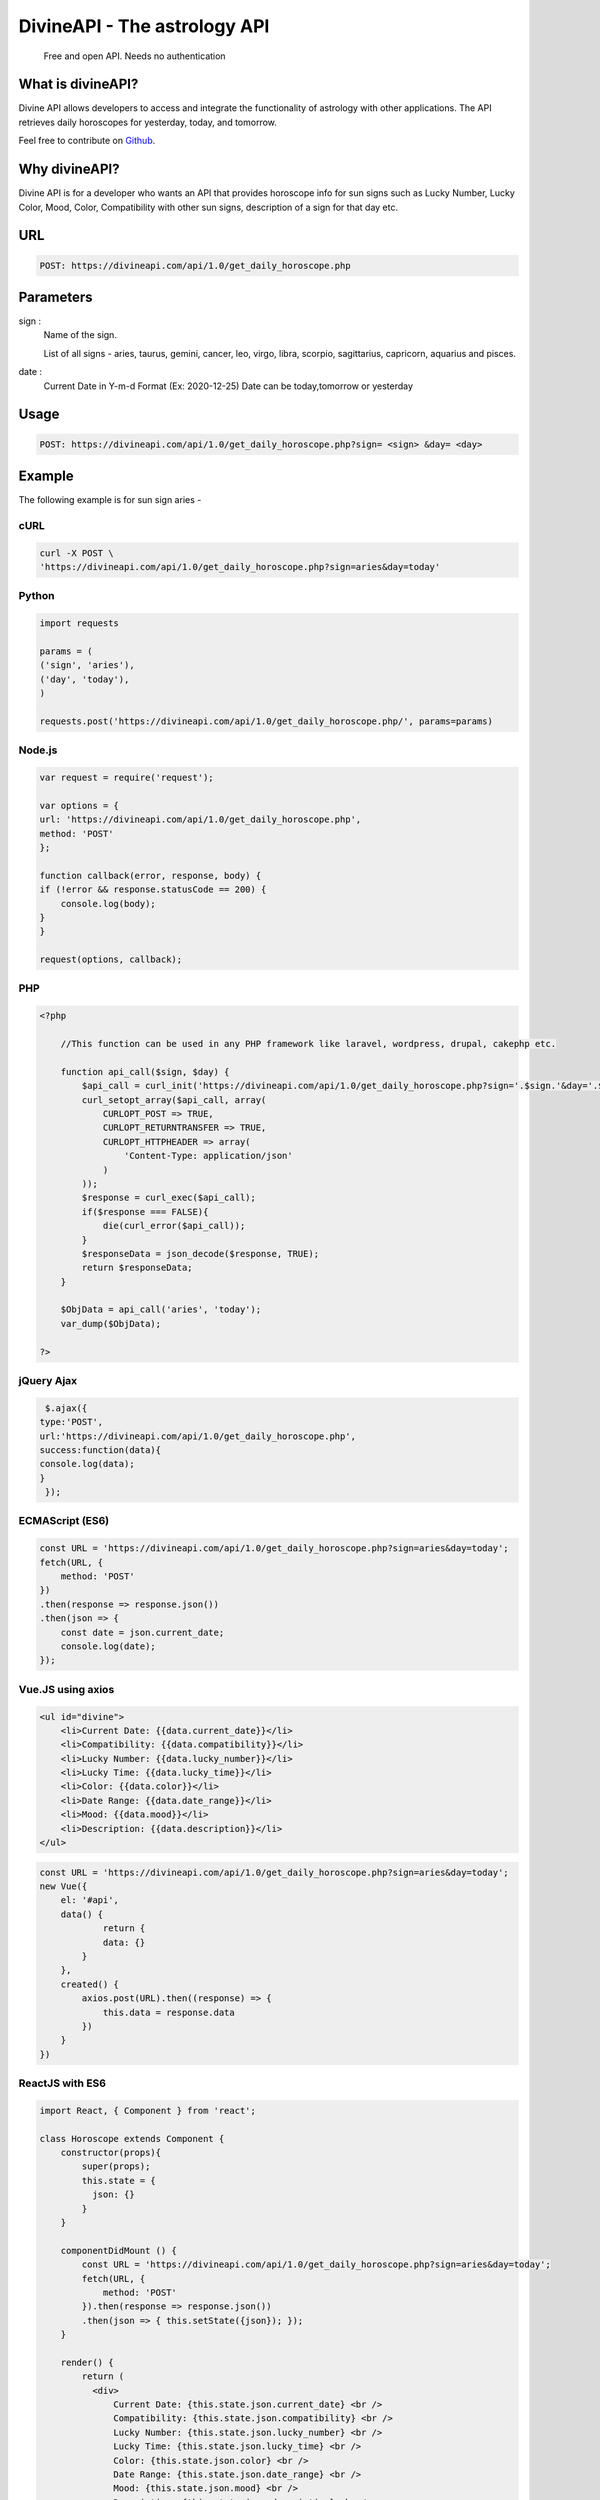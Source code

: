 
#################################
DivineAPI - The astrology API 
#################################
 Free and open API. Needs no authentication
|Travis| |Docs| |Maintenance yes| |SayThanks| |Paypal|
    
    
.. image:: https://divineapi.com/assets/images/logo.svg
   :height: 412px
   :width: 898px
   :alt: divineapi logo
   :align: center

What is divineAPI?
==============
Divine API allows developers to access and integrate the functionality of astrology with other applications. The API retrieves daily horoscopes for yesterday, today, and tomorrow.

Feel free to contribute on `Github <http://github.com/divineapi/horoscope-api>`_.




Why divineAPI?
==========
Divine API is for a developer who wants an API that provides horoscope info for sun signs such as Lucky Number, Lucky Color, Mood, Color, Compatibility with other sun signs, description of a sign for that day etc.

URL
===
.. code-block:: python

    POST: https://divineapi.com/api/1.0/get_daily_horoscope.php


Parameters
==========
sign : 
   Name of the sign.

   List of all signs - aries, taurus, gemini, cancer, leo, virgo, libra, scorpio, sagittarius, capricorn, aquarius and pisces.


date : 
   Current Date in Y-m-d Format (Ex: 2020-12-25)
   Date can be today,tomorrow or yesterday


Usage
=====
.. code-block:: text

    POST: https://divineapi.com/api/1.0/get_daily_horoscope.php?sign= <sign> &day= <day>


Example 
=======
The following example is for sun sign aries - 


cURL
^^^^
.. code-block:: python

    curl -X POST \
    'https://divineapi.com/api/1.0/get_daily_horoscope.php?sign=aries&day=today'


Python
^^^^^^
.. code-block:: python

    import requests

    params = (
    ('sign', 'aries'),
    ('day', 'today'),
    )

    requests.post('https://divineapi.com/api/1.0/get_daily_horoscope.php/', params=params)


Node.js
^^^^^^^
.. code-block:: javascript

    var request = require('request');

    var options = {
    url: 'https://divineapi.com/api/1.0/get_daily_horoscope.php',
    method: 'POST'
    };

    function callback(error, response, body) {
    if (!error && response.statusCode == 200) {
        console.log(body);
    }
    }

    request(options, callback);


PHP
^^^
.. code-block:: php

    <?php

        //This function can be used in any PHP framework like laravel, wordpress, drupal, cakephp etc.

        function api_call($sign, $day) {
            $api_call = curl_init('https://divineapi.com/api/1.0/get_daily_horoscope.php?sign='.$sign.'&day='.$day);
            curl_setopt_array($api_call, array(
                CURLOPT_POST => TRUE,
                CURLOPT_RETURNTRANSFER => TRUE,
                CURLOPT_HTTPHEADER => array(
                    'Content-Type: application/json'
                )
            ));
            $response = curl_exec($api_call);
            if($response === FALSE){
                die(curl_error($api_call));
            }
            $responseData = json_decode($response, TRUE);
            return $responseData;
        }

        $ObjData = api_call('aries', 'today');
        var_dump($ObjData);

    ?>
    
    
jQuery Ajax
^^^^^^
.. code-block:: javascript

    $.ajax({
   type:'POST',
   url:'https://divineapi.com/api/1.0/get_daily_horoscope.php',
   success:function(data){
   console.log(data);
   }
    });


ECMAScript (ES6)
^^^^^^
.. code-block:: javascript

    const URL = 'https://divineapi.com/api/1.0/get_daily_horoscope.php?sign=aries&day=today';
    fetch(URL, {
        method: 'POST'
    })
    .then(response => response.json())
    .then(json => {
        const date = json.current_date;
        console.log(date);
    });


Vue.JS using axios
^^^^^^^^^^^^^^^^^^
.. code-block:: html

    <ul id="divine">
        <li>Current Date: {{data.current_date}}</li>
        <li>Compatibility: {{data.compatibility}}</li>
        <li>Lucky Number: {{data.lucky_number}}</li>
        <li>Lucky Time: {{data.lucky_time}}</li>
        <li>Color: {{data.color}}</li>
        <li>Date Range: {{data.date_range}}</li> 
        <li>Mood: {{data.mood}}</li>
        <li>Description: {{data.description}}</li>
    </ul>

.. code-block:: javascript

    const URL = 'https://divineapi.com/api/1.0/get_daily_horoscope.php?sign=aries&day=today';
    new Vue({
        el: '#api',
        data() {
                return {
                data: {}
            }
        },
        created() {
            axios.post(URL).then((response) => {
                this.data = response.data
            })
        }
    })


ReactJS with ES6
^^^^^^
.. code-block:: jsx
    
    import React, { Component } from 'react';

    class Horoscope extends Component {
        constructor(props){
            super(props);
            this.state = {
              json: {}
            }
        }
        
        componentDidMount () {
            const URL = 'https://divineapi.com/api/1.0/get_daily_horoscope.php?sign=aries&day=today';
            fetch(URL, {
                method: 'POST'
            }).then(response => response.json())
            .then(json => { this.setState({json}); });
        }
        
        render() {
            return (
              <div>
                  Current Date: {this.state.json.current_date} <br />
                  Compatibility: {this.state.json.compatibility} <br />
                  Lucky Number: {this.state.json.lucky_number} <br />
                  Lucky Time: {this.state.json.lucky_time} <br />
                  Color: {this.state.json.color} <br />
                  Date Range: {this.state.json.date_range} <br />
                  Mood: {this.state.json.mood} <br />
                  Description: {this.state.json.description} <br />
              </div>
            );
        }
    }

    export default Horoscope;


Response
^^^^^^^^
.. code-block:: json

    {"current_date": "June 23, 2017", "compatibility": " Cancer", "lucky_time": " 7am",
     "lucky_number": " 64", "color": " Spring Green", "date_range": "Mar 21 - Apr 20",
     "mood": " Relaxed", "description": "It's finally time for you to think about just
      one thing: what makes you happy. Fortunately, that happens to be a person who feels
      the same way. Give yourself the evening off. Refuse to be put in charge of anything."}


Tests
=======
.. code-block:: text

    pip install nose
    nosetests tests

Projects using Divine API
========================

.. raw:: html

   <table> 
    <tr>
      <th>Repository</th>
      <th>Description</th>
    </tr>
    <tr>
      <td>
        <a href="https://github.com/Bratanov/community-driven-radio">Community Driven Radio</a>
      </td>
      <td>A radio station driven by the community</td>
    </tr>
    <tr>
      <td>
        <a href="https://github.com/andreslopezrm/WatchOS_Swift_Horoscope">Horoscope Apple Watch App</a>
      </td>
      <td>Apple Watch Application for Horoscope</td>
    </tr>
    <tr>
      <td>
        <a href="https://github.com/sergeKashkin/daily_scope">Your Daily Horoscope</a>
      </td>
      <td>React app which shows your daily horoscope</td>
    </tr>
    
    </table>


Used Divine API in your project? Check out the `contributing guidelines <https://github.com/sameerkumar18/aztro/blob/master/contributing.md>`_ for this list and let us know. we love PRs :)


API Wrappers
============

For Python - `PyAztro <https://github.com/sameerkumar18/pyaztro>`_ (pip install pyaztro)

For NodeJS - `aztro-js <https://github.com/srijitcoder/aztro-js>`_ (npm install aztro-js)


License
=======

2021 Sameer Kumar

Licensed under the Apache License, Version 2.0 (the "License");

    http://www.apache.org/licenses/LICENSE-2.0



Contact
=======

Questions? Suggestions? Feel free to contact me at sam+aztro-ghreadme@sameerkumar.website


Buy me a coffee 🥤
=====================

If this project helped you reduce the development time, please consider donating :) 

.. image:: https://i.giphy.com/media/513lZvPf6khjIQFibF/giphy.webp
    :target: https://www.buymeacoffee.com/sameerkumar


Credits
=======

"aztro" was created by `Sameer Kumar <https://sameerkumar.website>`_ and these awesome individual `contributors <https://github.com/sameerkumar18/aztro/graphs/contributors>`_

Source of horoscope updates - http://astrology.kudosmedia.net/

Please feel free to use and adapt this small API.

    
.. |Docs| image:: https://readthedocs.org/projects/aztro/badge/?version=latest
    :target: https://aztro.readthedocs.io/en/latest/?badge=latest
    
.. |Maintenance yes| image:: https://img.shields.io/badge/Maintained%3F-yes-green.svg
   :target: https://gitHub.com/sameerkumar18/pyaztro


.. |Travis| image:: https://travis-ci.org/sameerkumar18/aztro.svg?branch=master
    :target: https://travis-ci.org/sameerkumar18/aztro

.. |SayThanks| image:: https://img.shields.io/badge/Say%20Thanks-!-1EAEDB.svg
    :target: https://saythanks.io/to/sameer18051998%40gmail.com

.. |Paypal| image:: https://img.shields.io/badge/Paypal-Donate-blue.svg
    :target: https://www.buymeacoffee.com/sameerkumar

.. Indices and tables
.. ==================

.. * :ref:`genindex`
.. * :ref:`modindex`
.. * :ref:`search`
